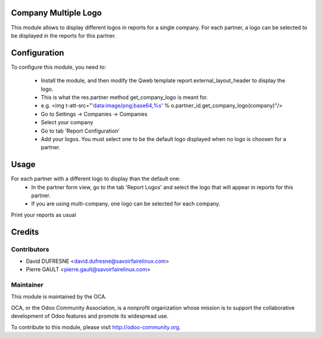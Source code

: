 Company Multiple Logo
=====================

This module allows to display different logos in reports for a single company.
For each partner, a logo can be selected to be displayed in the reports for this partner.


Configuration
=============

To configure this module, you need to:

 * Install the module, and then modify the Qweb template report.external_layout_header to display the logo.
 * This is what the res.partner method get_company_logo is meant for.
 * e.g. <img t-att-src="'data:image/png;base64,%s' % o.partner_id.get_company_logo(company)"/>

 * Go to Settings -> Companies -> Companies
 * Select your company
 * Go to tab 'Report Configuration'
 * Add your logos. You must select one to be the default logo displayed when no logo is choosen for a partner.


Usage
=====

For each partner with a different logo to display than the default one:
 * In the partner form view, go to the tab 'Report Logos' and select the logo that will appear in reports for this partner.
 * If you are using multi-company, one logo can be selected for each company.

Print your reports as usual


Credits
=======

Contributors
------------

* David DUFRESNE <david.dufresne@savoirfairelinux.com>
* Pierre GAULT <pierre.gault@savoirfairelinux.com>


Maintainer
----------

.. image:: http://odoo-community.org/logo.png
   :alt: Odoo Community Association
   :target: http://odoo-community.org

This module is maintained by the OCA.

OCA, or the Odoo Community Association, is a nonprofit organization whose
mission is to support the collaborative development of Odoo features and
promote its widespread use.

To contribute to this module, please visit http://odoo-community.org.